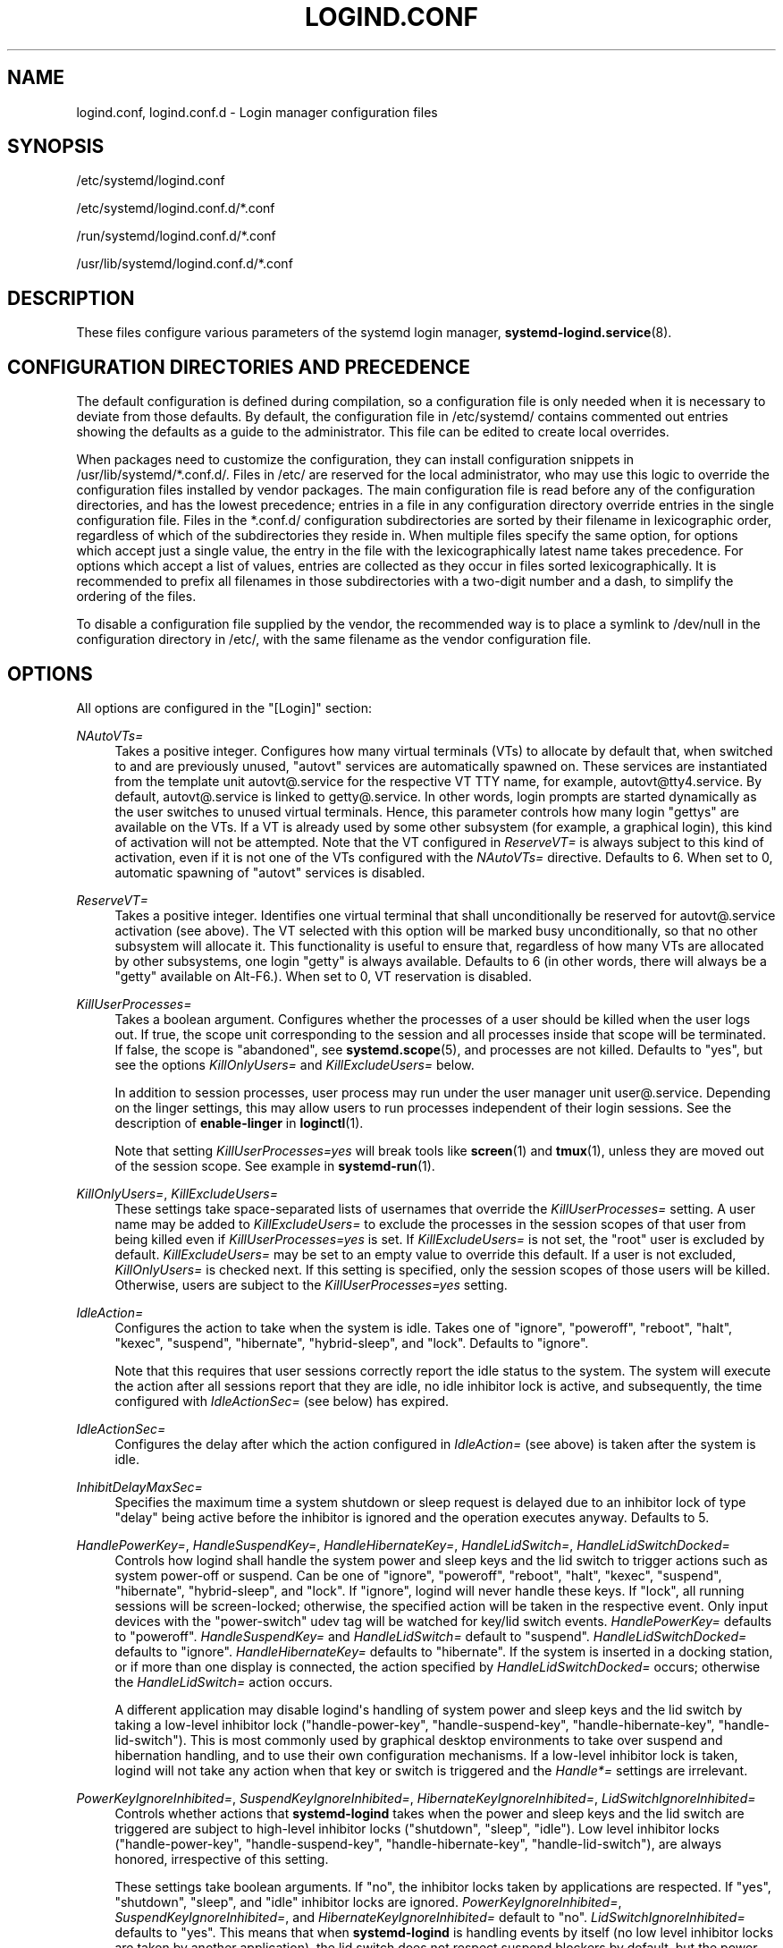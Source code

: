 '\" t
.TH "LOGIND\&.CONF" "5" "" "systemd 237" "logind.conf"
.\" -----------------------------------------------------------------
.\" * Define some portability stuff
.\" -----------------------------------------------------------------
.\" ~~~~~~~~~~~~~~~~~~~~~~~~~~~~~~~~~~~~~~~~~~~~~~~~~~~~~~~~~~~~~~~~~
.\" http://bugs.debian.org/507673
.\" http://lists.gnu.org/archive/html/groff/2009-02/msg00013.html
.\" ~~~~~~~~~~~~~~~~~~~~~~~~~~~~~~~~~~~~~~~~~~~~~~~~~~~~~~~~~~~~~~~~~
.ie \n(.g .ds Aq \(aq
.el       .ds Aq '
.\" -----------------------------------------------------------------
.\" * set default formatting
.\" -----------------------------------------------------------------
.\" disable hyphenation
.nh
.\" disable justification (adjust text to left margin only)
.ad l
.\" -----------------------------------------------------------------
.\" * MAIN CONTENT STARTS HERE *
.\" -----------------------------------------------------------------
.SH "NAME"
logind.conf, logind.conf.d \- Login manager configuration files
.SH "SYNOPSIS"
.PP
/etc/systemd/logind\&.conf
.PP
/etc/systemd/logind\&.conf\&.d/*\&.conf
.PP
/run/systemd/logind\&.conf\&.d/*\&.conf
.PP
/usr/lib/systemd/logind\&.conf\&.d/*\&.conf
.SH "DESCRIPTION"
.PP
These files configure various parameters of the systemd login manager,
\fBsystemd-logind.service\fR(8)\&.
.SH "CONFIGURATION DIRECTORIES AND PRECEDENCE"
.PP
The default configuration is defined during compilation, so a configuration file is only needed when it is necessary to deviate from those defaults\&. By default, the configuration file in
/etc/systemd/
contains commented out entries showing the defaults as a guide to the administrator\&. This file can be edited to create local overrides\&.
.PP
When packages need to customize the configuration, they can install configuration snippets in
/usr/lib/systemd/*\&.conf\&.d/\&. Files in
/etc/
are reserved for the local administrator, who may use this logic to override the configuration files installed by vendor packages\&. The main configuration file is read before any of the configuration directories, and has the lowest precedence; entries in a file in any configuration directory override entries in the single configuration file\&. Files in the
*\&.conf\&.d/
configuration subdirectories are sorted by their filename in lexicographic order, regardless of which of the subdirectories they reside in\&. When multiple files specify the same option, for options which accept just a single value, the entry in the file with the lexicographically latest name takes precedence\&. For options which accept a list of values, entries are collected as they occur in files sorted lexicographically\&. It is recommended to prefix all filenames in those subdirectories with a two\-digit number and a dash, to simplify the ordering of the files\&.
.PP
To disable a configuration file supplied by the vendor, the recommended way is to place a symlink to
/dev/null
in the configuration directory in
/etc/, with the same filename as the vendor configuration file\&.
.SH "OPTIONS"
.PP
All options are configured in the
"[Login]"
section:
.PP
\fINAutoVTs=\fR
.RS 4
Takes a positive integer\&. Configures how many virtual terminals (VTs) to allocate by default that, when switched to and are previously unused,
"autovt"
services are automatically spawned on\&. These services are instantiated from the template unit
autovt@\&.service
for the respective VT TTY name, for example,
autovt@tty4\&.service\&. By default,
autovt@\&.service
is linked to
getty@\&.service\&. In other words, login prompts are started dynamically as the user switches to unused virtual terminals\&. Hence, this parameter controls how many login
"gettys"
are available on the VTs\&. If a VT is already used by some other subsystem (for example, a graphical login), this kind of activation will not be attempted\&. Note that the VT configured in
\fIReserveVT=\fR
is always subject to this kind of activation, even if it is not one of the VTs configured with the
\fINAutoVTs=\fR
directive\&. Defaults to 6\&. When set to 0, automatic spawning of
"autovt"
services is disabled\&.
.RE
.PP
\fIReserveVT=\fR
.RS 4
Takes a positive integer\&. Identifies one virtual terminal that shall unconditionally be reserved for
autovt@\&.service
activation (see above)\&. The VT selected with this option will be marked busy unconditionally, so that no other subsystem will allocate it\&. This functionality is useful to ensure that, regardless of how many VTs are allocated by other subsystems, one login
"getty"
is always available\&. Defaults to 6 (in other words, there will always be a
"getty"
available on Alt\-F6\&.)\&. When set to 0, VT reservation is disabled\&.
.RE
.PP
\fIKillUserProcesses=\fR
.RS 4
Takes a boolean argument\&. Configures whether the processes of a user should be killed when the user logs out\&. If true, the scope unit corresponding to the session and all processes inside that scope will be terminated\&. If false, the scope is "abandoned", see
\fBsystemd.scope\fR(5), and processes are not killed\&. Defaults to
"yes", but see the options
\fIKillOnlyUsers=\fR
and
\fIKillExcludeUsers=\fR
below\&.
.sp
In addition to session processes, user process may run under the user manager unit
user@\&.service\&. Depending on the linger settings, this may allow users to run processes independent of their login sessions\&. See the description of
\fBenable\-linger\fR
in
\fBloginctl\fR(1)\&.
.sp
Note that setting
\fIKillUserProcesses=yes\fR
will break tools like
\fBscreen\fR(1)
and
\fBtmux\fR(1), unless they are moved out of the session scope\&. See example in
\fBsystemd-run\fR(1)\&.
.RE
.PP
\fIKillOnlyUsers=\fR, \fIKillExcludeUsers=\fR
.RS 4
These settings take space\-separated lists of usernames that override the
\fIKillUserProcesses=\fR
setting\&. A user name may be added to
\fIKillExcludeUsers=\fR
to exclude the processes in the session scopes of that user from being killed even if
\fIKillUserProcesses=yes\fR
is set\&. If
\fIKillExcludeUsers=\fR
is not set, the
"root"
user is excluded by default\&.
\fIKillExcludeUsers=\fR
may be set to an empty value to override this default\&. If a user is not excluded,
\fIKillOnlyUsers=\fR
is checked next\&. If this setting is specified, only the session scopes of those users will be killed\&. Otherwise, users are subject to the
\fIKillUserProcesses=yes\fR
setting\&.
.RE
.PP
\fIIdleAction=\fR
.RS 4
Configures the action to take when the system is idle\&. Takes one of
"ignore",
"poweroff",
"reboot",
"halt",
"kexec",
"suspend",
"hibernate",
"hybrid\-sleep", and
"lock"\&. Defaults to
"ignore"\&.
.sp
Note that this requires that user sessions correctly report the idle status to the system\&. The system will execute the action after all sessions report that they are idle, no idle inhibitor lock is active, and subsequently, the time configured with
\fIIdleActionSec=\fR
(see below) has expired\&.
.RE
.PP
\fIIdleActionSec=\fR
.RS 4
Configures the delay after which the action configured in
\fIIdleAction=\fR
(see above) is taken after the system is idle\&.
.RE
.PP
\fIInhibitDelayMaxSec=\fR
.RS 4
Specifies the maximum time a system shutdown or sleep request is delayed due to an inhibitor lock of type
"delay"
being active before the inhibitor is ignored and the operation executes anyway\&. Defaults to 5\&.
.RE
.PP
\fIHandlePowerKey=\fR, \fIHandleSuspendKey=\fR, \fIHandleHibernateKey=\fR, \fIHandleLidSwitch=\fR, \fIHandleLidSwitchDocked=\fR
.RS 4
Controls how logind shall handle the system power and sleep keys and the lid switch to trigger actions such as system power\-off or suspend\&. Can be one of
"ignore",
"poweroff",
"reboot",
"halt",
"kexec",
"suspend",
"hibernate",
"hybrid\-sleep", and
"lock"\&. If
"ignore", logind will never handle these keys\&. If
"lock", all running sessions will be screen\-locked; otherwise, the specified action will be taken in the respective event\&. Only input devices with the
"power\-switch"
udev tag will be watched for key/lid switch events\&.
\fIHandlePowerKey=\fR
defaults to
"poweroff"\&.
\fIHandleSuspendKey=\fR
and
\fIHandleLidSwitch=\fR
default to
"suspend"\&.
\fIHandleLidSwitchDocked=\fR
defaults to
"ignore"\&.
\fIHandleHibernateKey=\fR
defaults to
"hibernate"\&. If the system is inserted in a docking station, or if more than one display is connected, the action specified by
\fIHandleLidSwitchDocked=\fR
occurs; otherwise the
\fIHandleLidSwitch=\fR
action occurs\&.
.sp
A different application may disable logind\*(Aqs handling of system power and sleep keys and the lid switch by taking a low\-level inhibitor lock ("handle\-power\-key",
"handle\-suspend\-key",
"handle\-hibernate\-key",
"handle\-lid\-switch")\&. This is most commonly used by graphical desktop environments to take over suspend and hibernation handling, and to use their own configuration mechanisms\&. If a low\-level inhibitor lock is taken, logind will not take any action when that key or switch is triggered and the
\fIHandle*=\fR
settings are irrelevant\&.
.RE
.PP
\fIPowerKeyIgnoreInhibited=\fR, \fISuspendKeyIgnoreInhibited=\fR, \fIHibernateKeyIgnoreInhibited=\fR, \fILidSwitchIgnoreInhibited=\fR
.RS 4
Controls whether actions that
\fBsystemd\-logind\fR
takes when the power and sleep keys and the lid switch are triggered are subject to high\-level inhibitor locks ("shutdown", "sleep", "idle")\&. Low level inhibitor locks ("handle\-power\-key",
"handle\-suspend\-key",
"handle\-hibernate\-key",
"handle\-lid\-switch"), are always honored, irrespective of this setting\&.
.sp
These settings take boolean arguments\&. If
"no", the inhibitor locks taken by applications are respected\&. If
"yes", "shutdown", "sleep", and "idle" inhibitor locks are ignored\&.
\fIPowerKeyIgnoreInhibited=\fR,
\fISuspendKeyIgnoreInhibited=\fR, and
\fIHibernateKeyIgnoreInhibited=\fR
default to
"no"\&.
\fILidSwitchIgnoreInhibited=\fR
defaults to
"yes"\&. This means that when
\fBsystemd\-logind\fR
is handling events by itself (no low level inhibitor locks are taken by another application), the lid switch does not respect suspend blockers by default, but the power and sleep keys do\&.
.RE
.PP
\fIHoldoffTimeoutSec=\fR
.RS 4
Specifies the timeout after system startup or system resume in which systemd will hold off on reacting to lid events\&. This is required for the system to properly detect any hotplugged devices so systemd can ignore lid events if external monitors, or docks, are connected\&. If set to 0, systemd will always react immediately, possibly before the kernel fully probed all hotplugged devices\&. This is safe, as long as you do not care for systemd to account for devices that have been plugged or unplugged while the system was off\&. Defaults to 30s\&.
.RE
.PP
\fIRuntimeDirectorySize=\fR
.RS 4
Sets the size limit on the
\fI$XDG_RUNTIME_DIR\fR
runtime directory for each user who logs in\&. Takes a size in bytes, optionally suffixed with the usual K, G, M, and T suffixes, to the base 1024 (IEC)\&. Alternatively, a numerical percentage suffixed by
"%"
may be specified, which sets the size limit relative to the amount of physical RAM\&. Defaults to 10%\&. Note that this size is a safety limit only\&. As each runtime directory is a tmpfs file system, it will only consume as much memory as is needed\&.
.RE
.PP
\fIInhibitorsMax=\fR
.RS 4
Controls the maximum number of concurrent inhibitors to permit\&. Defaults to 8192 (8K)\&.
.RE
.PP
\fISessionsMax=\fR
.RS 4
Controls the maximum number of concurrent user sessions to manage\&. Defaults to 8192 (8K)\&. Depending on how the
pam_systemd\&.so
module is included in the PAM stack configuration, further login sessions will either be refused, or permitted but not tracked by
systemd\-logind\&.
.RE
.PP
\fIUserTasksMax=\fR
.RS 4
Sets the maximum number of OS tasks each user may run concurrently\&. This controls the
\fITasksMax=\fR
setting of the per\-user slice unit, see
\fBsystemd.resource-control\fR(5)
for details\&. If assigned the special value
"infinity", no tasks limit is applied\&. Defaults to 33%, which equals 10813 with the kernel\*(Aqs defaults on the host, but might be smaller in OS containers\&.
.RE
.PP
\fIRemoveIPC=\fR
.RS 4
Controls whether System V and POSIX IPC objects belonging to the user shall be removed when the user fully logs out\&. Takes a boolean argument\&. If enabled, the user may not consume IPC resources after the last of the user\*(Aqs sessions terminated\&. This covers System V semaphores, shared memory and message queues, as well as POSIX shared memory and message queues\&. Note that IPC objects of the root user and other system users are excluded from the effect of this setting\&. Defaults to
"yes"\&.
.RE
.SH "SEE ALSO"
.PP
\fBsystemd\fR(1),
\fBsystemd-logind.service\fR(8),
\fBloginctl\fR(1),
\fBsystemd-system.conf\fR(5)
